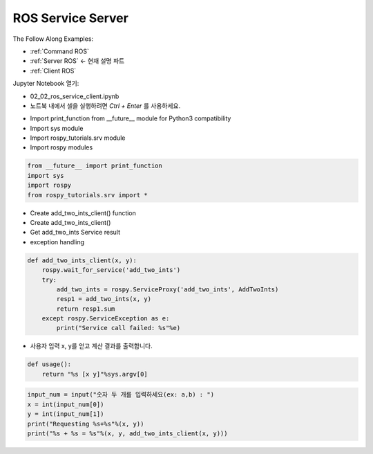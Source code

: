 .. _Server ROS:

ROS Service Server
====================

The Follow Along Examples:

- :ref:`Command ROS`
- :ref:`Server ROS` <- 현재 설명 파트
- :ref:`Client ROS`

.. raw:: html
    
    <div style="background: #C3F8FF" class="admonition note custom">
        <p style="background: light-blue" class="admonition-title">
            따라하기: ROS Service Server Example
        </p>
        <div class="line-block">
            <div class="line">매개변수 설정과 함께 프로그램 시작 프로세스가 모두 단순화되었으며 Jupyter Notebook 환경에서 설정됩니다.</div>
        </div>
        <ul>
            <li>02_02_ros_service_client.ipynb Jupyter Notebook을 엽니다.</li>
            <li>필요한 Python 라이브러리 및 모듈을 가져옵니다.</li>
            <li>예제 코드를 따라 실행해보세요.</li>

        </ul>
        <div class="line">(이 예시에 사용된 Jetson 보드는 'Jetson Nano' 입니다.)</div>
        
    </div>


.. raw:: html

    <hr>

Jupyter Notebook 열기:

-   02_02_ros_service_client.ipynb
-   노트북 내에서 셀을 실행하려면 *Ctrl + Enter* 를 사용하세요.

.. thumbnail:: /_images/robot_control_move/comm12.png

.. thumbnail:: /_images/robot_control_move/comm13.png


-   Import print_function from __future__ module for Python3 compatibility
-   Import sys module
-   Import rospy_tutorials.srv module
-   Import rospy modules

.. code-block:: python

    from __future__ import print_function
    import sys
    import rospy
    from rospy_tutorials.srv import *
    

-   Create add_two_ints_client()  function
-   Create add_two_ints_client() 
-   Get add_two_ints Service result
-   exception handling


.. code-block:: python

    def add_two_ints_client(x, y):
        rospy.wait_for_service('add_two_ints')
        try:
            add_two_ints = rospy.ServiceProxy('add_two_ints', AddTwoInts)
            resp1 = add_two_ints(x, y)
            return resp1.sum
        except rospy.ServiceException as e:
            print("Service call failed: %s"%e)

-   사용자 입력 x, y를 얻고 계산 결과를 출력합니다.

.. code-block:: python

    def usage():
        return "%s [x y]"%sys.argv[0]

.. code-block:: python

    input_num = input("숫자 두 개를 입력하세요(ex: a,b) : ")
    x = int(input_num[0])
    y = int(input_num[1])
    print("Requesting %s+%s"%(x, y))
    print("%s + %s = %s"%(x, y, add_two_ints_client(x, y)))

